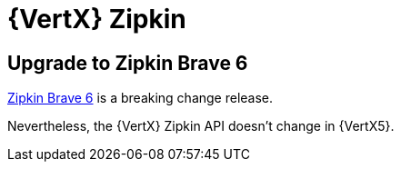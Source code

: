 = {VertX} Zipkin

== Upgrade to Zipkin Brave 6

https://github.com/openzipkin/brave/releases/tag/6.0.0[Zipkin Brave 6] is a breaking change release.

Nevertheless, the {VertX} Zipkin API doesn't change in {VertX5}.
